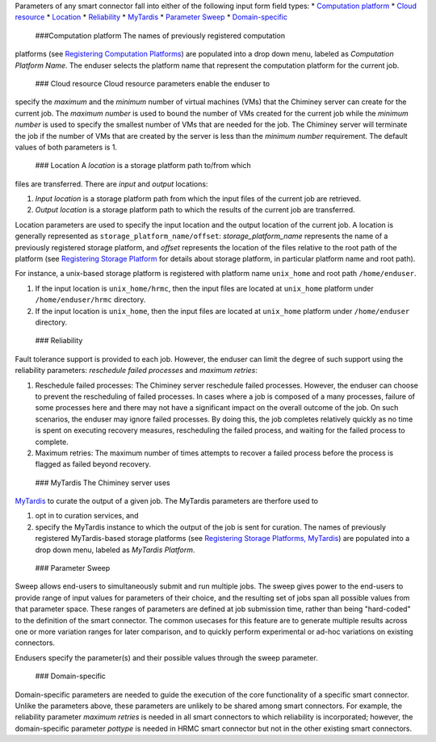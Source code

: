 Parameters of any smart connector fall into either of the following
input form field types: \* `Computation
platform <#computation_platform>`__ \* `Cloud
resource <#cloud_resource>`__ \* `Location <#location>`__ \*
`Reliability <#reliability>`__ \* `MyTardis <#mytardis>`__ \* `Parameter
Sweep <#sweep>`__ \* `Domain-specific <#domain_specific>`__

 ###Computation platform The names of previously registered computation
platforms (see `Registering Computation
Platforms </chiminey/chiminey/wiki/Enduser-Manual#wiki-register_computation_resource>`__)
are populated into a drop down menu, labeled as *Computation Platform
Name*. The enduser selects the platform name that represent the
computation platform for the current job.

 ### Cloud resource Cloud resource parameters enable the enduser to
specify the *maximum* and the *minimum* number of virtual machines (VMs)
that the Chiminey server can create for the current job. The *maximum
number* is used to bound the number of VMs created for the current job
while the *minimum number* is used to specify the smallest number of VMs
that are needed for the job. The Chiminey server will terminate the job
if the number of VMs that are created by the server is less than the
*minimum number* requirement. The default values of both parameters is
1.

 ### Location A *location* is a storage platform path to/from which
files are transferred. There are *input* and *output* locations:

1. *Input location* is a storage platform path from which the input
   files of the current job are retrieved.
2. *Output location* is a storage platform path to which the results of
   the current job are transferred.

Location parameters are used to specify the input location and the
output location of the current job. A location is generally represented
as ``storage_platform_name/offset``: *storage\_platform\_name*
represents the name of a previously registered storage platform, and
*offset* represents the location of the files relative to the root path
of the platform (see `Registering Storage
Platform </chiminey/chiminey/wiki/Enduser-Manual#wiki-registering-storage-platform>`__
for details about storage platform, in particular platform name and root
path).

For instance, a unix-based storage platform is registered with platform
name ``unix_home`` and root path ``/home/enduser``.

1. If the input location is ``unix_home/hrmc``, then the input files are
   located at ``unix_home`` platform under ``/home/enduser/hrmc``
   directory.

2. If the input location is ``unix_home``, then the input files are
   located at ``unix_home`` platform under ``/home/enduser`` directory.

 ### Reliability

Fault tolerance support is provided to each job. However, the enduser
can limit the degree of such support using the reliability parameters:
*reschedule failed processes* and *maximum retries*:

1. Reschedule failed processes: The Chiminey server reschedule failed
   processes. However, the enduser can choose to prevent the
   rescheduling of failed processes. In cases where a job is composed of
   a many processes, failure of some processes here and there may not
   have a significant impact on the overall outcome of the job. On such
   scenarios, the enduser may ignore failed processes. By doing this,
   the job completes relatively quickly as no time is spent on executing
   recovery measures, rescheduling the failed process, and waiting for
   the failed process to complete.

2. Maximum retries: The maximum number of times attempts to recover a
   failed process before the process is flagged as failed beyond
   recovery.

 ### MyTardis The Chiminey server uses
`MyTardis <https://github.com/mytardis/mytardis/>`__ to curate the
output of a given job. The MyTardis parameters are therfore used to

1. opt in to curation services, and
2. specify the MyTardis instance to which the output of the job is sent
   for curation. The names of previously registered MyTardis-based
   storage platforms (see `Registering Storage Platforms,
   MyTardis </chiminey/chiminey/wiki/Enduser-Manual#wiki-mytardis_storage_platform>`__)
   are populated into a drop down menu, labeled as *MyTardis Platform*.

 ### Parameter Sweep

Sweep allows end-users to simultaneously submit and run multiple jobs.
The sweep gives power to the end-users to provide range of input values
for parameters of their choice, and the resulting set of jobs span all
possible values from that parameter space. These ranges of parameters
are defined at job submission time, rather than being "hard-coded" to
the definition of the smart connector. The common usecases for this
feature are to generate multiple results across one or more variation
ranges for later comparison, and to quickly perform experimental or
ad-hoc variations on existing connectors.

Endusers specify the parameter(s) and their possible values through the
sweep parameter.

 ### Domain-specific

Domain-specific parameters are needed to guide the execution of the core
functionality of a specific smart connector. Unlike the parameters
above, these parameters are unlikely to be shared among smart
connectors. For example, the reliability parameter *maximum retries* is
needed in all smart connectors to which reliability is incorporated;
however, the domain-specific parameter *pottype* is needed in HRMC smart
connector but not in the other existing smart connectors.
